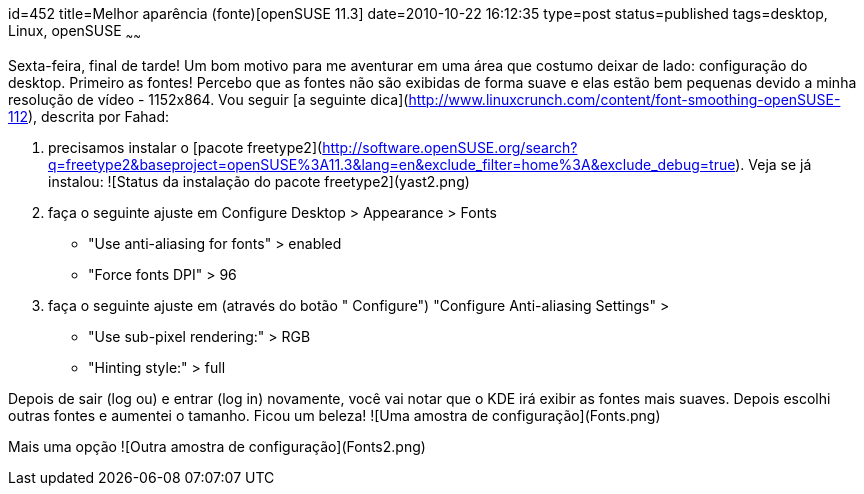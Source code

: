id=452
title=Melhor aparência (fonte)[openSUSE 11.3] 
date=2010-10-22 16:12:35
type=post
status=published
tags=desktop,  Linux, openSUSE
~~~~~~


Sexta-feira, final de tarde! Um bom motivo para me aventurar em uma área que costumo deixar de lado: configuração do desktop. Primeiro as fontes! 
Percebo que as fontes não são exibidas de forma suave e elas estão bem pequenas devido a minha resolução de vídeo - 1152x864. 
Vou seguir [a seguinte dica](http://www.linuxcrunch.com/content/font-smoothing-openSUSE-112), descrita por Fahad:

  1. precisamos instalar o [pacote freetype2](http://software.openSUSE.org/search?q=freetype2&baseproject=openSUSE%3A11.3&lang=en&exclude_filter=home%3A&exclude_debug=true). 
    Veja se já instalou:
    ![Status da instalação do pacote freetype2](yast2.png)

  2. faça o seguinte ajuste em 
    Configure Desktop > Appearance > Fonts
    * "Use anti-aliasing for fonts" > enabled
    * "Force fonts DPI" > 96
    
  3. faça o seguinte ajuste em (através do botão " Configure")    
    "Configure Anti-aliasing Settings" >
    * "Use sub-pixel rendering:" > RGB
    * "Hinting style:" > full

Depois de sair (log ou) e entrar (log in) novamente, você vai notar que o KDE irá exibir as fontes mais suaves.
Depois escolhi outras fontes e aumentei o  tamanho. Ficou um beleza!
![Uma amostra de configuração](Fonts.png)

Mais uma opção
![Outra amostra de configuração](Fonts2.png)


